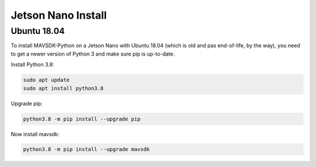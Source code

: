 .. _jetson-nano-install:

Jetson Nano Install
===================

Ubuntu 18.04
------------

To install MAVSDK-Python on a Jetson Nano with Ubuntu 18.04 (which is old and pas end-of-life, by the way), you need to get a newer version of Python 3 and make sure pip is up-to-date.

Install Python 3.8:

.. code:: bash

  sudo apt update
  sudo apt install python3.8


Upgrade pip:

.. code:: bash

   python3.8 -m pip install --upgrade pip

Now install mavsdk:

.. code:: bash

   python3.8 -m pip install --upgrade mavsdk
